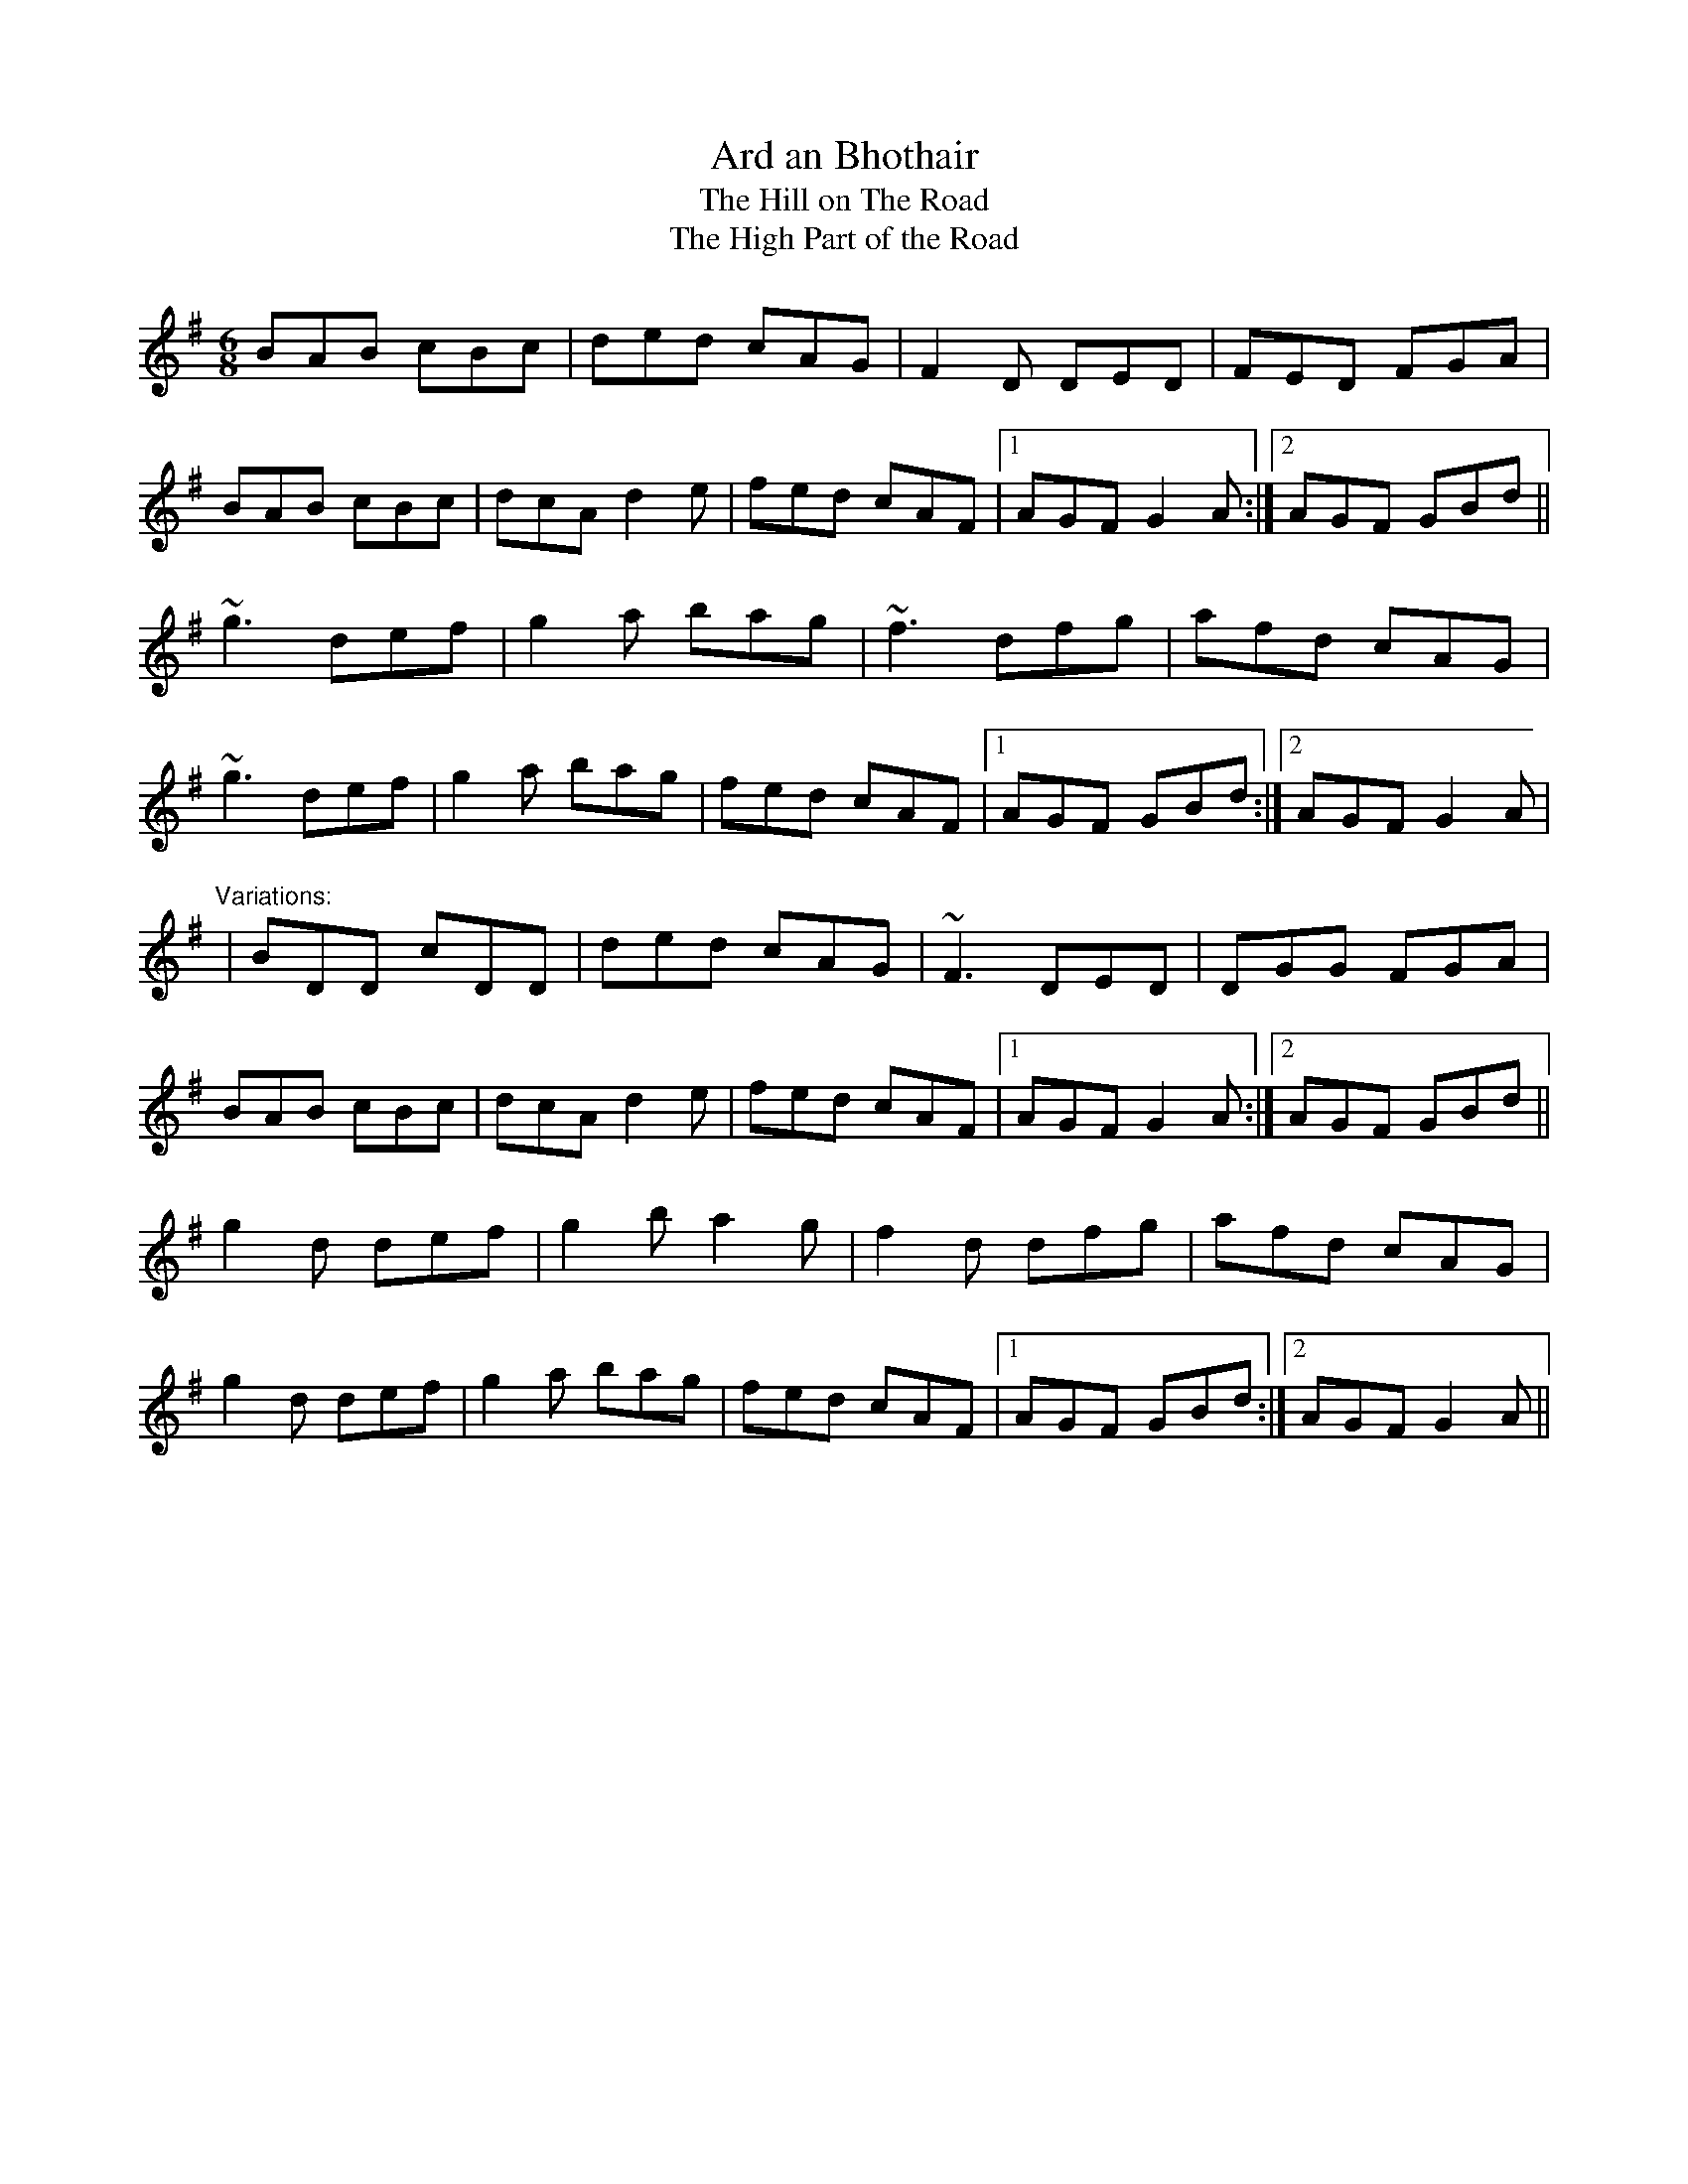 X: 1
T:Ard an Bhothair
T:Hill on The Road, The
T:High Part of the Road, The
R:jig
M:6/8
L:1/8
K:G
BAB cBc|ded cAG|F2D DED|FED FGA|!
BAB cBc|dcA d2e|fed cAF|1 AGF G2A:|2 AGF GBd||!
~g3 def|g2a bag|~f3 dfg|afd cAG|!
~g3 def|g2a bag|fed cAF|1 AGF GBd:|2 AGF G2A|!
"Variations:"
|BDD cDD|ded cAG|~F3 DED|DGG FGA|!
BAB cBc|dcA d2e|fed cAF|1 AGF G2A:|2 AGF GBd||!
g2d def|g2b a2g|f2d dfg|afd cAG|!
g2d def|g2a bag|fed cAF|1 AGF GBd:|2 AGF G2A||!
